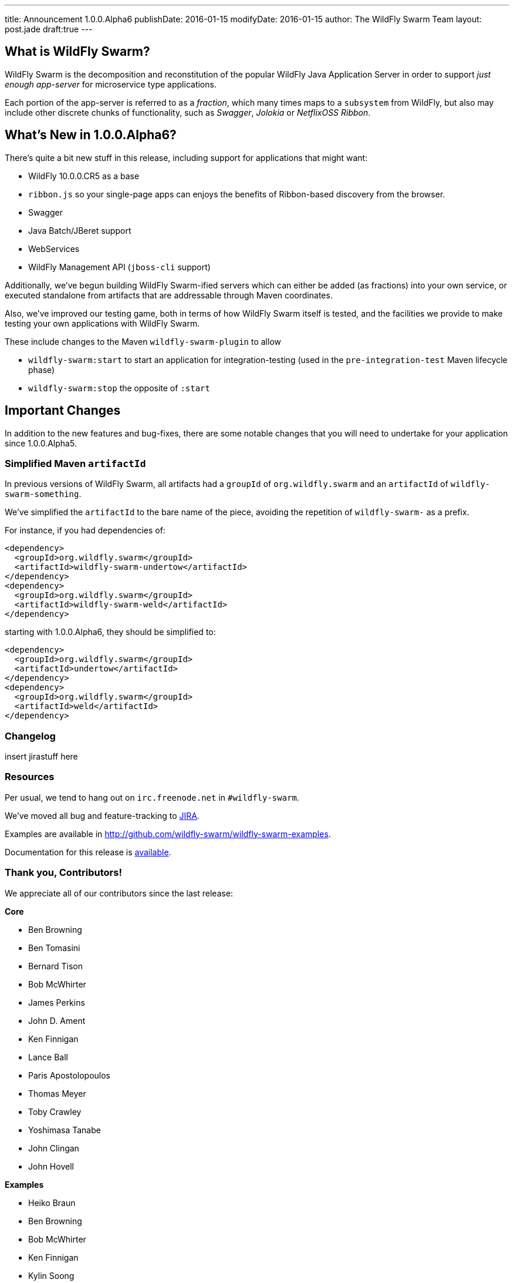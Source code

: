 ---
title: Announcement 1.0.0.Alpha6
publishDate: 2016-01-15
modifyDate: 2016-01-15
author: The WildFly Swarm Team
layout: post.jade
draft:true
---

== What is WildFly Swarm?

WildFly Swarm is the decomposition and reconstitution of the popular 
WildFly Java Application Server in order to support _just enough app-server_
for microservice type applications.

Each portion of the app-server is referred to as a _fraction_, which many times
maps to a `subsystem` from WildFly, but also may include other discrete chunks
of functionality, such as _Swagger_, _Jolokia_ or _NetflixOSS Ribbon_.

== What's New in 1.0.0.Alpha6?

There's quite a bit new stuff in this release, including support for
applications that might want:

* WildFly 10.0.0.CR5 as a base
* `ribbon.js` so your single-page apps can enjoys the benefits of Ribbon-based
  discovery from the browser.
* Swagger
* Java Batch/JBeret support
* WebServices
* WildFly Management API (`jboss-cli` support)

Additionally, we've begun building WildFly Swarm-ified servers which
can either be added (as fractions) into your own service, or executed
standalone from artifacts that are addressable through Maven coordinates.

Also, we've improved our testing game, both in terms of how WildFly Swarm
itself is tested, and the facilities we provide to make testing your own
applications with WildFly Swarm.

These include changes to the Maven `wildfly-swarm-plugin` to allow

* `wildfly-swarm:start` to start an application for integration-testing
  (used in the `pre-integration-test` Maven lifecycle phase)
* `wildfly-swarm:stop` the opposite of `:start`

== Important Changes

In addition to the new features and bug-fixes, there are some notable changes
that you will need to undertake for your application since 1.0.0.Alpha5.

=== Simplified Maven `artifactId`

In previous versions of WildFly Swarm, all artifacts had a `groupId` of
`org.wildfly.swarm` and an `artifactId` of `wildfly-swarm-something`.

We've simplified the `artifactId` to the bare name of the piece, avoiding
the repetition of `wildfly-swarm-` as a prefix.

For instance, if you had dependencies of:

    <dependency>
      <groupId>org.wildfly.swarm</groupId>
      <artifactId>wildfly-swarm-undertow</artifactId>
    </dependency>
    <dependency>
      <groupId>org.wildfly.swarm</groupId>
      <artifactId>wildfly-swarm-weld</artifactId>
    </dependency>

starting with 1.0.0.Alpha6, they should be simplified to:

    <dependency>
      <groupId>org.wildfly.swarm</groupId>
      <artifactId>undertow</artifactId>
    </dependency>
    <dependency>
      <groupId>org.wildfly.swarm</groupId>
      <artifactId>weld</artifactId>
    </dependency>

=== Changelog

insert jirastuff here

=== Resources

Per usual, we tend to hang out on `irc.freenode.net` in `#wildfly-swarm`.

We've moved all bug and feature-tracking to http://issues.jboss.org/browse/SWARM[JIRA].

Examples are available in http://github.com/wildfly-swarm/wildfly-swarm-examples.

Documentation for this release is http://wildfly-swarm.io/documentation/1.0.0.Alpha6[available].

=== Thank you, Contributors!

We appreciate all of our contributors since the last release:

*Core*

* Ben Browning
* Ben Tomasini
* Bernard Tison
* Bob McWhirter
* James Perkins
* John D. Ament
* Ken Finnigan
* Lance Ball
* Paris Apostolopoulos
* Thomas Meyer
* Toby Crawley
* Yoshimasa Tanabe
* John Clingan
* John Hovell

*Examples*

* Heiko Braun
* Ben Browning
* Bob McWhirter
* Ken Finnigan
* Kylin Soong
* Lance Ball
* Mark Little
* Toby Crawley
* William Antônio Siqueira
* Yoshimasa Tanabe
* Helio Frota

*Documentation*

* Bob McWhirter
* James Perkins
* Lance Ball
* Toby Crawley

*Random other Thanks*

* John Mazzitelli (Hawkular)
* Peter Palaga (Hawkular)
* Stian Thorgersen (Keycloak)
* David M. Lloyd (JBoss Modules)
* Tomaz Cerar (WildFly)
* Roland Huß (Docker/Maven)
* Stuart Douglas (Infinispan)
* Paul Ferraro (Infinispan)
* Bruno Georges (Boss, Presentations)
* Lance Ball (Presentations)
* Andrew L. Rubinger (Shrinkwrap/Arquillian)
* Aslak Knutsen (Shrinkwrap)
* Ralf Battenfeld (Shrinkwrap Descriptors)
